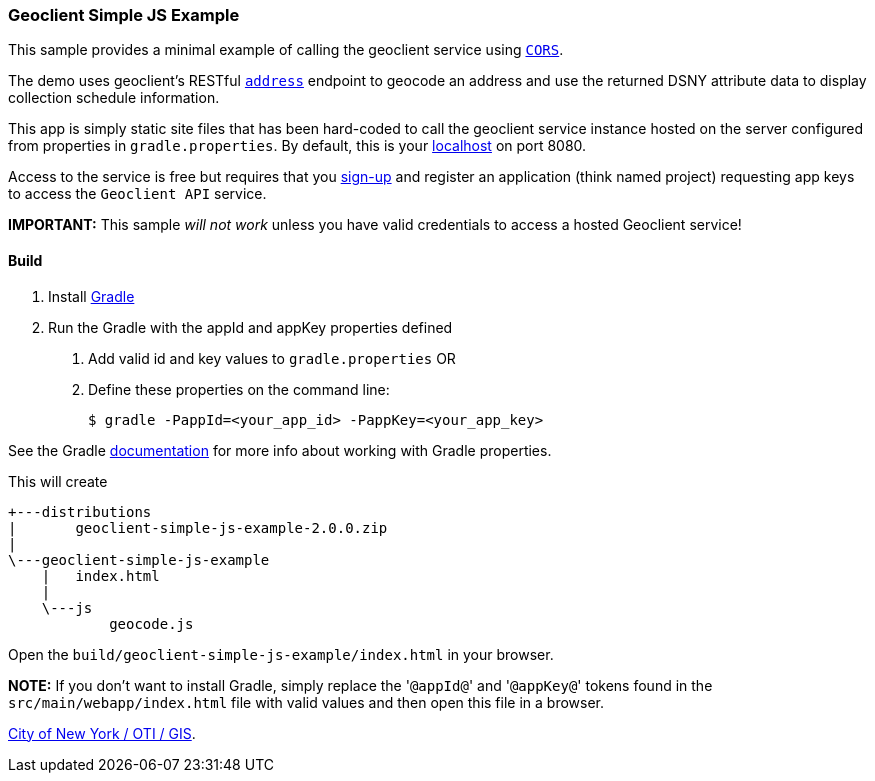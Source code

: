 === Geoclient Simple JS Example

This sample provides a minimal example of calling the geoclient service using https://en.wikipedia.org/wiki/Cross-origin_resource_sharing[`CORS`].

The demo uses geoclient's RESTful link:/geoclient/v2/address.json[`address`] endpoint to geocode an address and use the returned DSNY attribute data to display collection schedule information.

This app is simply static site files that has been hard-coded to call the geoclient service instance hosted on the server configured from properties in `gradle.properties`. By default, this is your http://localhost:8080/geoclient/v2[localhost] on port 8080.

Access to the service is free but requires that you https://developer.cityofnewyork.us/user/register?destination=node/182[sign-up] and register an application (think named project) requesting app keys to access the `Geoclient API` service.

*IMPORTANT:* This sample _will not work_ unless you have valid credentials to access a hosted Geoclient service!

[discrete]
==== Build

. Install https://docs.gradle.org/current/userguide/userguide.html[Gradle]
. Run the Gradle with the appId and appKey properties defined
   a. Add valid id and key values to `gradle.properties`
   OR
   b. Define these properties on the command line:
+
[,bash]
----
$ gradle -PappId=<your_app_id> -PappKey=<your_app_key>
----

See the Gradle https://docs.gradle.org/current/userguide/build_environment.html[documentation] for more info about working with Gradle properties.

This will create

[,txt]
----
+---distributions
|       geoclient-simple-js-example-2.0.0.zip
|
\---geoclient-simple-js-example
    |   index.html
    |
    \---js
            geocode.js
----

Open the `build/geoclient-simple-js-example/index.html` in your browser.

*NOTE:*
If you don't want to install Gradle, simply replace the '[.code]``@appId@``' and '[.code]``@appKey@``' tokens found in the `src/main/webapp/index.html` file with valid values and then open this file in a browser.

https://maps.nyc.gov/geoclient/v2/doc[City of New York / OTI / GIS].
